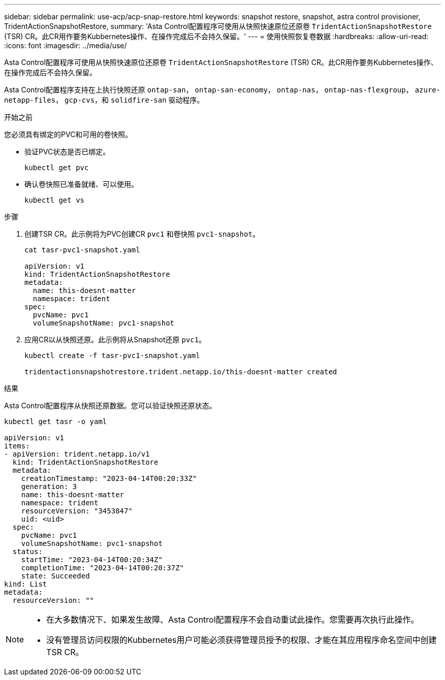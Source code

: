 ---
sidebar: sidebar 
permalink: use-acp/acp-snap-restore.html 
keywords: snapshot restore, snapshot, astra control provisioner, TridentActionSnapshotRestore, 
summary: 'Asta Control配置程序可使用从快照快速原位还原卷 `TridentActionSnapshotRestore` (TSR) CR。此CR用作要务Kubbernetes操作、在操作完成后不会持久保留。' 
---
= 使用快照恢复卷数据
:hardbreaks:
:allow-uri-read: 
:icons: font
:imagesdir: ../media/use/


[role="lead"]
Asta Control配置程序可使用从快照快速原位还原卷 `TridentActionSnapshotRestore` (TSR) CR。此CR用作要务Kubbernetes操作、在操作完成后不会持久保留。

Asta Control配置程序支持在上执行快照还原 `ontap-san`， `ontap-san-economy`， `ontap-nas`， `ontap-nas-flexgroup`， `azure-netapp-files`， `gcp-cvs`，和 `solidfire-san` 驱动程序。

.开始之前
您必须具有绑定的PVC和可用的卷快照。

* 验证PVC状态是否已绑定。
+
[listing]
----
kubectl get pvc
----
* 确认卷快照已准备就绪、可以使用。
+
[listing]
----
kubectl get vs
----


.步骤
. 创建TSR CR。此示例将为PVC创建CR `pvc1` 和卷快照 `pvc1-snapshot`。
+
[listing]
----
cat tasr-pvc1-snapshot.yaml

apiVersion: v1
kind: TridentActionSnapshotRestore
metadata:
  name: this-doesnt-matter
  namespace: trident
spec:
  pvcName: pvc1
  volumeSnapshotName: pvc1-snapshot
----
. 应用CR以从快照还原。此示例将从Snapshot还原 `pvc1`。
+
[listing]
----
kubectl create -f tasr-pvc1-snapshot.yaml

tridentactionsnapshotrestore.trident.netapp.io/this-doesnt-matter created
----


.结果
Asta Control配置程序从快照还原数据。您可以验证快照还原状态。

[listing]
----
kubectl get tasr -o yaml

apiVersion: v1
items:
- apiVersion: trident.netapp.io/v1
  kind: TridentActionSnapshotRestore
  metadata:
    creationTimestamp: "2023-04-14T00:20:33Z"
    generation: 3
    name: this-doesnt-matter
    namespace: trident
    resourceVersion: "3453847"
    uid: <uid>
  spec:
    pvcName: pvc1
    volumeSnapshotName: pvc1-snapshot
  status:
    startTime: "2023-04-14T00:20:34Z"
    completionTime: "2023-04-14T00:20:37Z"
    state: Succeeded
kind: List
metadata:
  resourceVersion: ""
----
[NOTE]
====
* 在大多数情况下、如果发生故障、Asta Control配置程序不会自动重试此操作。您需要再次执行此操作。
* 没有管理员访问权限的Kubbernetes用户可能必须获得管理员授予的权限、才能在其应用程序命名空间中创建TSR CR。


====